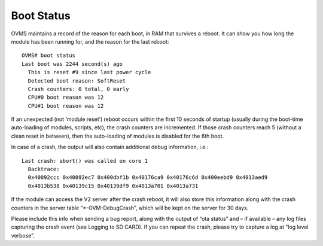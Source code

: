 ===========
Boot Status
===========

OVMS maintains a record of the reason for each boot, in RAM that survives a reboot. It can show you how long the module has been running for, and the reason for the last reboot::

  OVMS# boot status
  Last boot was 2244 second(s) ago
    This is reset #9 since last power cycle
    Detected boot reason: SoftReset
    Crash counters: 0 total, 0 early
    CPU#0 boot reason was 12
    CPU#1 boot reason was 12

If an unexpected (not ‘module reset’) reboot occurs within the first 10 seconds of startup (usually during the boot-time auto-loading of modules, scripts, etc), the crash counters are incremented. If those crash counters reach 5 (without a clean reset in between), then the auto-loading of modules is disabled for the 6th boot.

In case of a crash, the output will also contain additional debug information, i.e.::

  Last crash: abort() was called on core 1
    Backtrace:
    0x40092ccc 0x40092ec7 0x400dbf1b 0x40176ca9 0x40176c6d 0x400eebd9 0x4013aed9
    0x4013b538 0x40139c15 0x40139df9 0x4013a701 0x4013a731

If the module can access the V2 server after the crash reboot, it will also store this information along with the crash counters in the server table “\*-OVM-DebugCrash”, which will be kept on the server for 30 days.

Please include this info when sending a bug report, along with the output of “ota status” and – if available – any log files capturing the crash event (see Logging to SD CARD). If you can repeat the crash, please try to capture a log at “log level verbose”.
